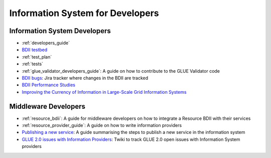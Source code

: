 Information System for Developers
=================================

Information System Developers
-----------------------------

* :ref:`developers_guide`
* `BDII testbed <https://gridinfo.web.cern.ch/sites/gridinfo.web.cern.ch/files/testbed.pdf#overlay-context=information-system-developers>`_
* :ref:`test_plan`
* :ref:`tests`
* :ref:`glue_validator_developers_guide`: A guide on how to contribute to the GLUE Validator code
* `BDII bugs <https://its.cern.ch/jira/browse/GRIDINFO-6?jql=project%20%3D%20GRIDINFO%20AND%20resolution%20%3D%20Unresolved%20ORDER%20BY%20priority%20DESC>`_:
  Jira tracker where changes in the BDII are tracked
* `BDII Performance Studies <https://twiki.cern.ch/twiki/bin/view/EGEE/InformationSystem#BDII_Performance_Studies>`_
* `Improving the Currency of Information in Large-Scale Grid Information Systems <https://www.escholar.manchester.ac.uk/uk-ac-man-scw:217024>`_

Middleware Developers
---------------------

* :ref:`resource_bdii`: A guide for middleware developers on how to integrate a
  Resource BDII with their services
* :ref:`resource_provider_guide`: A guide on how to write information providers
* `Publishing a new service <https://wiki.egi.eu/wiki/Adding_Custom_Service_to_Information_System>`_:
  A guide summarising the steps to publish a new service in the information system
* `GLUE 2.0 issues with Information Providers <https://twiki.cern.ch/twiki/bin/view/EGEE/ISproviders>`_:
  Twiki to track GLUE 2.0 open issues with Information System providers
